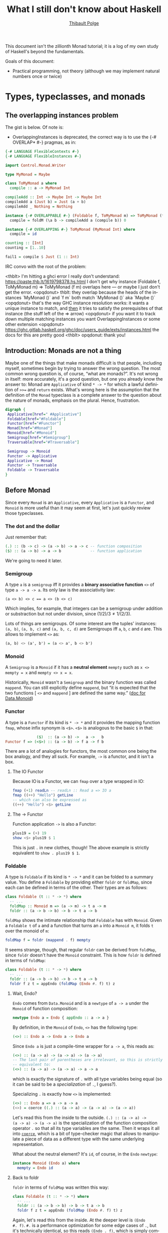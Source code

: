 #+TITLE: What I still don't know about Haskell
#+AUTHOR: [[mailto:thibault@thb.lt][Thibault Polge]]

#+LANGUAGE: en
#+OPTIONS: ':t ^:nil

#+begin_src elisp :results silent :exports none
  (require 'ob-haskell)

  (org-babel-do-load-languages
   'org-babel-load-languages
   '((dot . t))) ; this line activates dot
#+end_src

#+begin_src haskell :exports none :results silent
  :set +m
  :set prompt "> "
#+end_src

This document isn't the zillionth Monad tutorial; it is a log of my
own study of Haskell's beyond the fundamentals.

Goals of this document:
	
 - Practical programming, not theory (although we may implement
   natural numbers once or twice)

* Types, typeclasses, and monads
** The overlapping instances problem

The gist is below. Of note is:

 - OverlappingInstances is deprecated, the correct way is to use the
   {-# OVERLAP* #-} pragmas, as in:

#+begin_src haskell
  {-# LANGUAGE FlexibleContexts #-}
  {-# LANGUAGE FlexibleInstances #-}

  import Control.Monad.Writer

  type MyMonad = Maybe

  class ToMyMonad a where
    compile :: a -> MyMonad Int

  compileAdd :: Int -> Maybe Int -> Maybe Int
  compileAdd a (Just b) = Just (a + b)
  compileAdd _ Nothing = Nothing

  instance {-# OVERLAPPABLE #-} (Foldable f, ToMyMonad m) => ToMyMonad (f m) where
    compile = foldM (\a b -> compileAdd a (compile b)) 0

  instance {-# OVERLAPPING #-} ToMyMonad (MyMonad Int) where
    compile = id

  counting :: [Int]
  counting = [1..10]

  fail1 = compile $ Just (1 :: Int)
#+end_src

IRC convo with the root of the problem:

#+begin_exemple
<thblt> I'm hitting a ghci error I really don't understand:
https://paste.thb.lt/1619798378.hs.html I don't get why instance
(Foldable f, ToMyMonad m) => ToMyMonad (f m) overlaps here --- or
maybe I just don't get the error.
<opqdonut> thblt: they overlap because the heads of the instances
`MyMonad ()` and `f m` both match `MyMonad ()` aka `Maybe ()`
<opqdonut> that's the way GHC instance resolution works: it wants a
unique instance to match, and _then_ it tries to satisfy the
prerequisites of that instance (the stuff left of the => arrow)
<opqdonut> if you want it to track down multiple matching instances
you want OverlappingInstances or some other extension
<opqdonut>
https://ghc.gitlab.haskell.org/ghc/doc/users_guide/exts/instances.html
the docs for this are pretty good
<thblt> opqdonut: thank you!
#+end_exemple

** Introduction: Monads are not a thing

Maybe one of the things that make monads difficult is that people,
including myself, sometimes begin by trying to answer the wrong
question.  The most common wrong question is, of course, “what are
monads?”.  It's not wrong in itself: more accurately, it's a good
question, but one you already know the answer to: Monad are
=Applicative= of kind =* -> *= for which a lawful definition of =>>==
and =return= exists.  What's wrong here is the assumption that the
definition of the =Monad= typeclass is a complete answer to the
question about the nature of monads, emphasis on the plural.  Hence,
frustration.

#+begin_src haskell :exports none :results silent
  import Control.Applicative
  import Control.Monad
  import Data.Functor
  import Data.Functor.Identity
  import Data.Maybe
#+end_src

#+begin_src dot :file typeclasses.svg :export results
  digraph {
   Applicative[href=" #Applicative"]
   Foldable[href="#Foldable"]
   Functor[href="#Functor"]
   Monad[href="#Monad"]
   Monoid[href="#Monoid"]
   Semigroup[href="#Semigroup"]
   Traversable[href="#Traversable"]

   Semigroup -> Monoid
   Functor -> Applicative
   Applicative -> Monad
   Functor -> Traversable
   Foldable -> Traversable
  }
#+end_src

#+RESULTS:
[[file:typeclasses.svg]]

** Before Monad

Since every =Monad= is an =Applicative=, every =Applicative= is a
=Functor=, and =Monoid= is more useful than it may seem at first,
let's just quickly review those typeclasses.

*** The dot and the dollar

Just remember that:

#+begin_src haskell
  (.) :: (b -> c) -> (a -> b) -> a -> c -- function composition
  ($) :: (a -> b) -> a -> b             -- function application
#+end_src

We're going to need it later.

*** Semigroup
:PROPERTIES:
:CUSTOM_ID: Semigroup
:END:

A type =a= is a =semigroup= iff it provides a *binary associative
function* =<>= of type =a -> a -> a=.  Its only law is the
associativity law:

#+begin_example
  (a <> b) <> c == a <> (b <> c)
#+end_example

Which implies, for example, that integers can be a semigroup under
addition or substraction but not under division, since $(1/2)/3 \ne 1
/ (2/3)$.

Lots of things are semigroups.  Of some interest are the tuples'
instances: =(a, b)=, =(a, b, c)= and =(a, b, c, d)= are
Semigroups iff =a=, =b=, =c= and =d= are.  This allows to implement
=<>= as:

#+begin_src haskell
  (a, b) <> (a', b') = (a <> a', b <> b')
#+end_src

*** Monoid

A =Semigroup= is a =Monoid= if it has a *neutral element* =mempty=
such as ~x <> mempty = x~ and ~mempty <> x = x~.

#+begin_note
  Historically, =Monoid= wasn't a =Semigroup= and the binary function
  was called =mappend=.  You can still explicitly define =mappend=,
  but “it is expected that the two functions [ =<>= and =mappend= ]
  are defined the same way.” ([[https://hackage.haskell.org/package/base-4.14.0.0/docs/Data-Monoid.html][doc for Data.Monoid]])
#+end_note

*** Functor

A type is a =Functor= if its kind is =* -> *= and it provides the
mapping function =fmap=, whose infix synonym is =<$>=.  =<$>= is
analogous to the basic =$= in that:

#+begin_src haskell
                ($)  :: (a -> b) ->   a ->   b
  Functor f => (<$>) :: (a -> b) -> f a -> f b
#+end_src

There are a lot of analogies for functors, the most common one being
the box analogy, and they all suck.  For example, =->= is a functor,
and it isn't a box.

**** The IO Functor

Because IO is a Functor, we can =fmap= over a type wrapped in IO:

#+begin_src haskell
  fmap (+1) readLn -- readLn :: Read a => IO a
  fmap ((++) "Hello") getLine
  -- which can also be expressed as
  ((++) "Hello") <$> getLine
#+end_src

**** The -> Functor

Function application =->= is also a Functor:

#+begin_src haskell
  plus19 = (+) 19
  show <$> plus19 $ 1
#+end_src

This is just =.= in new clothes, though!  The above example is strictly equivalent to
~show . plus19 $ 1~.

*** Foldable
:PROPERTIES:
:CUSTOM_ID: Foldable
:END:

A type is =Foldable= if its kind is =* -> *= and it can be folded to a
summary value.  You define a =Foldable= by providing either =foldr= or
=foldMap=, since each can be defined in terms of the other.  Their
types are as follows:

#+begin_src haskell
  class Foldable (t :: * -> *) where
    -- ...
    foldMap :: Monoid m => (a -> m) -> t a -> m
    foldr :: (a -> b -> b) -> b -> t a -> b
#+end_src

=foldMap= shows the intimate relationship that =Foldable= has with
=Monoid=.  Given a =Foldable t= of =a= and a function that turns an
=a= into a =Monoid m=, it folds =t= over the monoid of =m=:

#+begin_src haskell
  foldMap f = foldr (mappend . f) mempty
  #+end_src

It seems strange, though, that regular =foldr= can be derived from
=foldMap=, since =foldr= doesn't have the =Monoid= constraint.  This
is how =foldr= is defined in terms of =foldMap=:

#+begin_src haskell
  class Foldable (t :: * -> *) where
    -- ...
    foldr :: (a -> b -> b) -> b -> t a -> b
    foldr f z t = appEndo (foldMap (Endo #. f) t) z
#+end_src

**** Wait, Endo?

=Endo= comes from =Data.Monoid= and is a =newtype= of =a -> a= under the
=Monoid= of function composition:

#+begin_src haskell
  newtype Endo a = Endo { appEndo :: a -> a }
#+end_src

By definition, in the =Monoid= of =Endo=, =<>= has the following type:

#+begin_src haskell
  (<>) :: Endo a -> Endo a -> Endo a
#+end_src

Since =Endo a= is just a compile-time wrapper for =a -> a=, this reads
as:

#+begin_src haskell
  (<>) :: (a -> a) -> (a -> a) -> (a -> a)
  -- The last pair of parentheses are irrelevant, so this is strictly
  -- equivalent to:
  (<>) :: (a -> a) -> (a -> a) -> a -> a
#+end_src

which is exactly the signature of =.= with all type variables being
equal (so it can be said to be a /specialization/ of =.=, I guess?).

Specializing =.= is exactly how =<>= is implemented:

#+begin_src haskell
  (<>) :: Endo a => a -> a -> a
  (<>) = coerce ((.) :: (a -> a) -> (a -> a) -> (a -> a))
#+end_src

Let's read this from the inside to the outside.  ~(.) :: (a -> a) ->
(a -> a) -> (a -> a)~ is the specialization of the function
composition operator =.= so that all its type variables are the same.
Then it wraps it all into [[#coerce][=coerce=]], which is a bit of type-checker
magic that allows to manipulate a piece of data as a different type
with the same underlying representation.

What about the neutral element?  It's =id=, of course, in the =Endo= =newtype=:

#+begin_src haskell
  instance Monoid (Endo a) where
    mempty = Endo id
#+end_src

**** Back to foldr

=foldr= in terms of =foldMap= was written this way:

#+begin_src haskell
  class Foldable (t :: * -> *) where
    -- ...
    foldr :: (a -> b -> b) -> b -> t a -> b
    foldr f z t = appEndo (foldMap (Endo #. f) t) z
#+end_src

Again, let's read this from the inside.  At the deeper level is ~(Endo
#. f)~.  =#.= is a performance optimization for some edge cases of
=.=, but it's technically identical, so this reads ~(Endo . f)~, which
is simply composing the =Endo= constructor and the f argument.  Let's
expand those types:

#+begin_example
  Endo                 . f
  ((c -> c) -> Endo c) . (a -> (b -> b))
  ^ That's the Endo      ^ That's from foldr's signature.
    constructor
#+end_example

Because of the type signature of =.= itself, the return value of the
second argument to =.= and the input of its first argument are
actually the same type, so we have actually:

#+begin_example
  ((b -> b) -> Endo b) . (a -> (b -> b))
#+end_example

By applying the type of =.=, we finally get:

#+begin_example
  a -> Endo b
#+end_example

by composing the =Endo= constructor with the function argument of
=foldr=, we now have a function that takes an =a=, the type of that
=Foldable=, and returns a Monoidal fonction application.  Let's
clarify this.  We're just taking the result value of the function
argument of =foldr=, and turning it into an Endo, the Monoid of =a ->
a= under function composition.

Next step, the surrounding ~(foldMap (Endo #. f) t)~.  This is where
=foldMap= comes into play.  Let's review its type:

#+begin_src haskell
  foldMap :: Monoid m => (a -> m) -> t a -> m
#+end_src

The first argument of this application of =foldMap= is the function
that turns an element of =t a= into an =m= --- it's the composition of
=Endo= and =f= we've just dissected.  The second argument is the
=Foldable= itself.  Because our Monoid is the function composition
Monoid, the result of this fold is a function (wrapped in the =Endo=
newtype) of type ~b -> b~ (that's the =b= from the signature of
=foldr=).

All that remains is the outermost block: ~appEndo (foldMap (Endo #. f)
t) z~.  Its job is to apply that result to the base value of the fold
accumulator (the =z= argument to =foldr=).  =appEndo= “unwraps” the
function from the =Endo=, and the resulting function is applied to
=z= to get the final result of the fold

**** Final words on Foldable

*** Applicative

An =Applicative= is a =Functor= providing a way to sequence
computations and combine their result.  Making a type an Applicative
requires /two/ definitions: =pure=, and either the “TIE Fighter”
# @TODO The name comes from HPFFP apparently.
operator =<*>= /or/ the =liftA2= function.

=pure= “lifts” a value inside an Applicative.  It's the same function
as =Monad='s =return=.  Here's how it works:

#+begin_src haskell :results output :export both
  import Data.Monoid
  import Data.Void
  --
  pure 1 :: [Int]
  pure 2 :: Maybe Int
  pure 3 :: Either String Int
  pure 4 :: IO Int -- The output here will be a bit strange because ghci
                   -- prompt is in IO.  But it's IO 4.
  pure 5 :: ([Int], Int) -- The tuple (a, b) is an Applicative iff a is
                          -- a Monoid.  More on that later.
#+end_src

#+RESULTS:

=Applicative= also lets you lift /applications/ inside the Functor.
It's the job of the various =liftA*= function:s

#+begin_src haskell
  liftA  :: Applicative f => (a -> b) ->           f a -> f b -- Hey, that's fmap!
  liftA2 :: Applicative f => (a -> b -> c) ->      f a -> f b -> f c
  liftA3 :: Applicative f => (a -> b -> c -> d) -> f a -> f b -> f c -> f d
#+end_src

Lifting a unary function in an =Applicative= is the same as =fmap=
(necessarily, since theorems are free!)
# @TODO Reference here.

Last but not least, the “TIE fighter” operator =<*>= looks the same as
liftA, but with the function argument also lifted inside the
=Applicative=.

#+begin_src haskell
  fmap  :: Functor f     =>   (a -> b) -> f a -> f b -- For comparison.
  (<*>) :: Applicative f => f (a -> b) -> f a -> f b
#+end_src

#+begin_src haskell
                     a  $  b ::   (a -> b) ->   a ->   b
  Functor     f => f a <$> b ::   (a -> b) -> f a -> f b
  Applicative f => f a <*> b :: f (a -> b) -> f a -> f b
#+end_src

=Applicative= is weaker than Monad, in that it doesn't provide the
full binding power of =>>==, but it's still an interesting typeclass.

#+begin_src haskell :results output :export both
  let f1 x = "Hello, " ++ x

  let f2 x = "You said: " ++ x ++ "?"

  let af1 = Just f1

  let af2 = Just f2

  af1 <*> pure "World"
#+end_src

#+RESULTS:
:
: Prelude Control.Monad Control.Applicative Data.Functor Data.Maybe| > Prelude Control.Monad Control.Applicative Data.Functor Data.Maybe| > Prelude Control.Monad Control.Applicative Data.Functor Data.Maybe| > Just "Hello, World"

**** The IO Applicative

Like all monads, IO also has an Applicative instance, so you can do
this kind of things:

#+begin_src haskell
  concatA = liftA2 (++)
  getLine `concatA` getLine
#+end_src

Or, with the TIE fighter =<*>=:

#+begin_src haskell
  (++) <$> getLine <*> getLine
#+end_src

**** TODO Applicative do

A GHC extension extends to =do= syntaxic sugar to Applicative.

*** Traversable

A =Foldable= =Functor= (that's a type that implements /both/ classes)
is =Traversable= if it can be, guess what, traversed “from left to
right”.

#+begin_src haskell
class (Functor t, Foldable t) => Traversable t where
  traverse  :: Applicative f => (a -> f b) -> t a -> f (t b)
  sequenceA :: Applicative f => t (f a) -> f (t a)
#+end_src

Let's start with =sequenceA=.  This function converts an Applicative
wrapped in a Traversable into that Traversable wrapped in that
Applicative. In other words, it swaps the order of layers.  Let's
start with some very simple examples:

#+begin_src haskell
  sequenceA [Just 1, Just 2, Just 3]
  sequenceA [Just 1, Nothing, Just 3]
  sequenceA [getLine, getLine, getLine ]
  sequenceA [putStr "Hello", putStr ", ", putStrLn "world!" ]
#+end_src

In the last example, though, we don't care about the result, so we can
just use =sequenceA_=  from =Data.Foldable=, which doesn't need a Traversable:

#+begin_src haskell
  sequenceA_ [putStr "Hello", putStr ", ", putStrLn "world!" ]
#+end_src

Now on to =traverse=.  It takes two arguments, the second being a
=Traversable= of =a=, and the first is a function that takes an =a=
and returns a =f b=, where f is some Applicative.  The whole function
returns a =f= of =(t b)=.  Too abstract?   Let's specialize
it in various ways:

#+begin_example
  traverse :: (String -> Maybe Int) -> [a] -> Maybe [Int]
  traverse :: (Int -> [Int]) -> Maybe Int -> [Maybe Int]
#+end_example

This looks a bit like =sequenceA=, but with some map elements added.
Well, this is exactly what the default implementation is: ~traverse f
= sequenceA . fmap f~

** Monads!

A Monad is an Applicative functor that defines a new operator called
/bind/: =>>==, as follows:

#+begin_src haskell
class Applicative m => Monad (m :: * -> *) where
  (>>=) :: m a -> (a -> m b) -> m b
#+end_src

=>>== is stupidly simple: it runs f “inside” a monad, and returns
the modified monad.  Monads have laws:

 - The left identity law :: states that ~rneturn a >>= f == f a~.
 - The right identity law :: ~m >>= return == m~.
 - The associativity law :: states that ~(m >>= f) >>= g~ and ~m >>=
   (\x -> f x >>= g)~ are equivalent.

*** The Identity Monad

The most boring Monad of all is =Identity=.  It's just a =newtype= for
any type, so it's not going to do a lot of interesting things.
Identity will be useful in the contexts of Monad transformers, later.

*** Maybe and Either

#+begin_src haskell :exports both :results output :session
  2+2
  12*3
  putStrLn "Hello, world!"
#+end_src

*** Lists

Lists are Monads, too.  Since Monads don't introduce structure, they
don't nest like fmap would.

*** Writer

*** Reader

*** State
*** do notation
:PROPERTIES:
:custom_id: do
:END:

In a nutshell, the do notation introduces an assignment syntax with
=<-= that gets desugared as lambdas. Think of assigning to =x= as
entering a scope where x is visible and defined, which is exactly what
~\x -> …~ does.

#+begin_src haskell
  withDo = do
    putStrLn "Who's player 1? "
    x <- getLine
    putStrLn $ "Hello, " ++ x ++ "! Who's player 2?"
    y <- getLine
    putStrLn $ "Hello, " ++ x ++ " and " ++ y
    return (x, y)

  withoutDo =
    putStrLn "Who's player 1? " >>
    getLine >>=
    (\x -> putStrLn ("Hello " ++ x ++ "! Who's player 2?")
           >> getLine >>=
           (\y ->
               putStrLn ("Hello " ++ x ++ " and " ++ y)
               >>
               return (x,y)))

#+end_src
** Transformers!
* Beyond the type system

** Type families (associated types)

In a Nutshell, type families allow to compile

From the Haskell Wiki:

#+begin_quote
  An indexed type family in type theory is a partial function at the
  type level. Applying the function to parameters (called type
  indices) yields a type. Type families permit a program to compute
  what data constructors it will operate on, rather than having them
  fixed statically (as with simple type systems) or treated as opaque
  unknowns (as with parametrically polymorphic types).a
#+end_quote

** GADTs

** Existentials and quantifiers

** Type-level programming

* Generics

* Misc tools

** coerce
:PROPERTIES:
:custom_id: coerce
:END:

=coerce= (from Data.Coerce) converts at compile-time between types
with the same internal representation, for example =newtype= aliases
of the same underlying type, or back and forth between the underlying
type and =newtype= aliases:

#+begin_src haskell :exports both
  import Data.Coerce
  import Data.Foldable
  import Data.Monoid

  let a = [10, 20, 30] :: [Sum Int]

  fold a
#+end_src

#+RESULTS:
: > > > Prelude Data.Monoid Data.Foldable Data.Coerce| > Sum {getSum = 60}

#+begin_src haskell :exports both
  fold (coerce a :: [Product Int])
#+end_src

#+RESULTS:
: Product {getProduct = 6000}

It's not technically a conversion function, as it cannot actually
convert anything.  Informally, what it actually does is change the
visible type of a piece of data to something else /if and only if/
it's safe to do so, that is, if both types are internally the same.
This won't work:

#+begin_src haskell :exports both
  import Data.Int

  let x = 32 :: Int16

  coerce x :: Int32
#+end_src

#+RESULTS:
: > Prelude Data.Monoid Data.Foldable Data.Coerce Data.Int| >
: <interactive>:229:1-8: error:
:     • Couldn't match representation of type ‘Int16’
:                                with that of ‘Int32’
:         arising from a use of ‘coerce’
:     • In the expression: coerce x :: Int32
:       In an equation for ‘it’: it = coerce x :: Int32

#  LocalWords:  typeclass typeclasses zillionth monoids Semigroup
#  LocalWords:  foldr catamorphism monoid Semigroups
